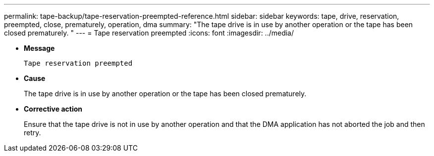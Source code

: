 ---
permalink: tape-backup/tape-reservation-preempted-reference.html
sidebar: sidebar
keywords: tape, drive, reservation, preempted, close, prematurely, operation, dma
summary: "The tape drive is in use by another operation or the tape has been closed prematurely.
"
---
= Tape reservation preempted
:icons: font
:imagesdir: ../media/

* *Message*
+
`Tape reservation preempted`

* *Cause*
+
The tape drive is in use by another operation or the tape has been closed prematurely.

* *Corrective action*
+
Ensure that the tape drive is not in use by another operation and that the DMA application has not aborted the job and then retry.
